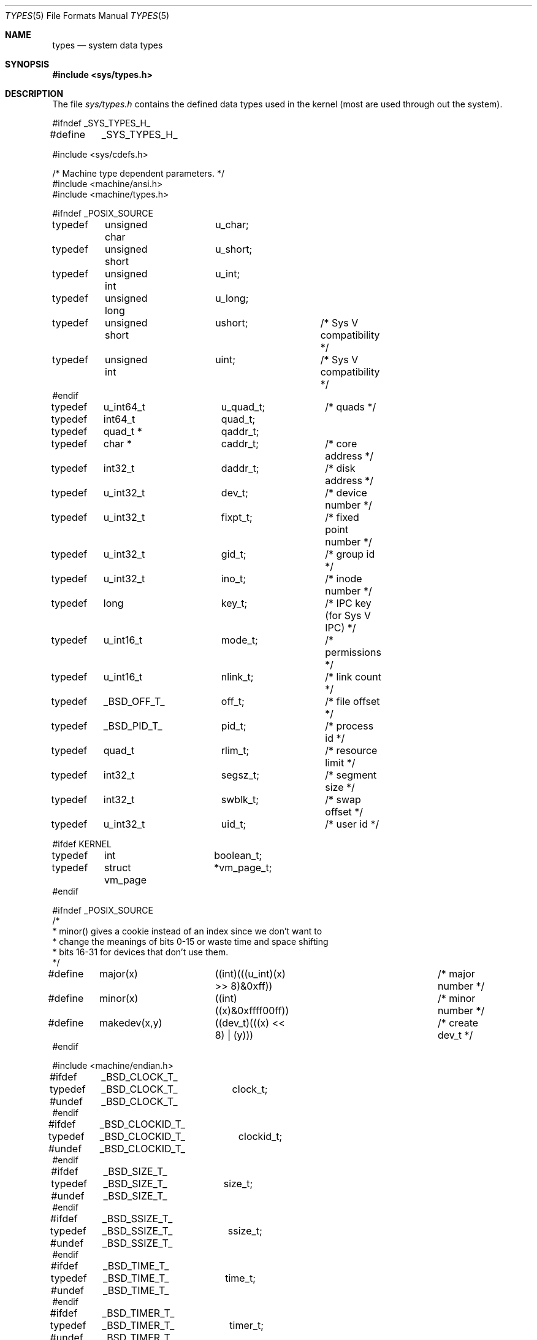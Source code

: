.\" Copyright (c) 1980, 1991, 1993
.\"	The Regents of the University of California.  All rights reserved.
.\"
.\" Redistribution and use in source and binary forms, with or without
.\" modification, are permitted provided that the following conditions
.\" are met:
.\" 1. Redistributions of source code must retain the above copyright
.\"    notice, this list of conditions and the following disclaimer.
.\" 2. Redistributions in binary form must reproduce the above copyright
.\"    notice, this list of conditions and the following disclaimer in the
.\"    documentation and/or other materials provided with the distribution.
.\" 3. All advertising materials mentioning features or use of this software
.\"    must display the following acknowledgement:
.\"	This product includes software developed by the University of
.\"	California, Berkeley and its contributors.
.\" 4. Neither the name of the University nor the names of its contributors
.\"    may be used to endorse or promote products derived from this software
.\"    without specific prior written permission.
.\"
.\" THIS SOFTWARE IS PROVIDED BY THE REGENTS AND CONTRIBUTORS ``AS IS'' AND
.\" ANY EXPRESS OR IMPLIED WARRANTIES, INCLUDING, BUT NOT LIMITED TO, THE
.\" IMPLIED WARRANTIES OF MERCHANTABILITY AND FITNESS FOR A PARTICULAR PURPOSE
.\" ARE DISCLAIMED.  IN NO EVENT SHALL THE REGENTS OR CONTRIBUTORS BE LIABLE
.\" FOR ANY DIRECT, INDIRECT, INCIDENTAL, SPECIAL, EXEMPLARY, OR CONSEQUENTIAL
.\" DAMAGES (INCLUDING, BUT NOT LIMITED TO, PROCUREMENT OF SUBSTITUTE GOODS
.\" OR SERVICES; LOSS OF USE, DATA, OR PROFITS; OR BUSINESS INTERRUPTION)
.\" HOWEVER CAUSED AND ON ANY THEORY OF LIABILITY, WHETHER IN CONTRACT, STRICT
.\" LIABILITY, OR TORT (INCLUDING NEGLIGENCE OR OTHERWISE) ARISING IN ANY WAY
.\" OUT OF THE USE OF THIS SOFTWARE, EVEN IF ADVISED OF THE POSSIBILITY OF
.\" SUCH DAMAGE.
.\"
.\"     @(#)types.5	8.1 (Berkeley) 6/5/93
.\"	$Id: types.5,v 1.8 1998/02/24 02:19:02 bde Exp $
.\"
.Dd June 5, 1993
.Dt TYPES 5
.Os BSD 4
.Sh NAME
.Nm types
.Nd system data types
.Sh SYNOPSIS
.Fd #include <sys/types.h>
.Sh DESCRIPTION
The file
.Pa sys/types.h
contains the defined data types used in the kernel (most are
used through out the system).
.Bd -literal
#ifndef _SYS_TYPES_H_
#define	_SYS_TYPES_H_

#include <sys/cdefs.h>

/* Machine type dependent parameters. */
#include <machine/ansi.h>
#include <machine/types.h>

#ifndef _POSIX_SOURCE
typedef	unsigned char	u_char;
typedef	unsigned short	u_short;
typedef	unsigned int	u_int;
typedef	unsigned long	u_long;
typedef	unsigned short	ushort;		/* Sys V compatibility */
typedef	unsigned int	uint;		/* Sys V compatibility */
#endif

typedef	u_int64_t	u_quad_t;	/* quads */
typedef	int64_t		quad_t;
typedef	quad_t *	qaddr_t;

typedef	char *		caddr_t;	/* core address */
typedef	int32_t		daddr_t;	/* disk address */
typedef	u_int32_t	dev_t;		/* device number */
typedef	u_int32_t	fixpt_t;	/* fixed point number */
typedef	u_int32_t	gid_t;		/* group id */
typedef	u_int32_t	ino_t;		/* inode number */
typedef	long		key_t;		/* IPC key (for Sys V IPC) */
typedef	u_int16_t	mode_t;		/* permissions */
typedef	u_int16_t	nlink_t;	/* link count */
typedef	_BSD_OFF_T_	off_t;		/* file offset */
typedef	_BSD_PID_T_	pid_t;		/* process id */
typedef	quad_t		rlim_t;		/* resource limit */
typedef	int32_t		segsz_t;	/* segment size */
typedef	int32_t		swblk_t;	/* swap offset */
typedef	u_int32_t	uid_t;		/* user id */

#ifdef KERNEL
typedef	int		boolean_t;
typedef	struct vm_page	*vm_page_t;
#endif

#ifndef _POSIX_SOURCE
/*
 * minor() gives a cookie instead of an index since we don't want to
 * change the meanings of bits 0-15 or waste time and space shifting
 * bits 16-31 for devices that don't use them.
 */
#define	major(x)	((int)(((u_int)(x) >> 8)&0xff))	/* major number */
#define	minor(x)	((int)((x)&0xffff00ff))		/* minor number */
#define	makedev(x,y)	((dev_t)(((x) << 8) | (y)))	/* create dev_t */
#endif

#include <machine/endian.h>

#ifdef	_BSD_CLOCK_T_
typedef	_BSD_CLOCK_T_	clock_t;
#undef	_BSD_CLOCK_T_
#endif

#ifdef	_BSD_CLOCKID_T_
typedef	_BSD_CLOCKID_T_	clockid_t;
#undef	_BSD_CLOCKID_T_
#endif

#ifdef	_BSD_SIZE_T_
typedef	_BSD_SIZE_T_	size_t;
#undef	_BSD_SIZE_T_
#endif

#ifdef	_BSD_SSIZE_T_
typedef	_BSD_SSIZE_T_	ssize_t;
#undef	_BSD_SSIZE_T_
#endif

#ifdef	_BSD_TIME_T_
typedef	_BSD_TIME_T_	time_t;
#undef	_BSD_TIME_T_
#endif

#ifdef	_BSD_TIMER_T_
typedef	_BSD_TIMER_T_	timer_t;
#undef	_BSD_TIMER_T_
#endif

#ifdef	_BSD_UINT8_T_
typedef	_BSD_UINT8_T_	uint8_t;
#undef	_BSD_UINT8_T_
#endif

#ifdef	_BSD_UINT16_T_
typedef	_BSD_UINT16_T_	uint16_t;
#undef	_BSD_UINT16_T_
#endif

#ifdef	_BSD_UINT32_T_
typedef	_BSD_UINT32_T_	uint32_t;
#undef	_BSD_UINT32_T_
#endif

#ifndef _POSIX_SOURCE
#define	NBBY	8		/* number of bits in a byte */

/*
 * Select uses bit masks of file descriptors in longs.  These macros
 * manipulate such bit fields (the filesystem macros use chars).
 * FD_SETSIZE may be defined by the user, but the default here should
 * be enough for most uses.
 */
#ifndef	FD_SETSIZE
#define	FD_SETSIZE	1024
#endif

typedef	long	fd_mask;
#define	NFDBITS	(sizeof(fd_mask) * NBBY)	/* bits per mask */

#ifndef howmany
#define	howmany(x, y)	(((x) + ((y) - 1)) / (y))
#endif

typedef	struct fd_set {
	fd_mask	fds_bits[howmany(FD_SETSIZE, NFDBITS)];
} fd_set;

#define	FD_SET(n, p)	((p)->fds_bits[(n)/NFDBITS] |= (1 << ((n) % NFDBITS)))
#define	FD_CLR(n, p)	((p)->fds_bits[(n)/NFDBITS] &= ~(1 << ((n) % NFDBITS)))
#define	FD_ISSET(n, p)	((p)->fds_bits[(n)/NFDBITS] & (1 << ((n) % NFDBITS)))
#define	FD_COPY(f, t)	bcopy(f, t, sizeof(*(f)))
#define	FD_ZERO(p)	bzero(p, sizeof(*(p)))

/*
 * These declarations belong elsewhere, but are repeated here and in
 * <stdio.h> to give broken programs a better chance of working with
 * 64-bit off_t's.
 */
#ifndef KERNEL
__BEGIN_DECLS
#ifndef _FTRUNCATE_DECLARED
#define	_FTRUNCATE_DECLARED
int	 ftruncate __P((int, off_t));
#endif
#ifndef _LSEEK_DECLARED
#define	_LSEEK_DECLARED
off_t	 lseek __P((int, off_t, int));
#endif
#ifndef _MMAP_DECLARED
#define	_MMAP_DECLARED
void *	 mmap __P((void *, size_t, int, int, int, off_t));
#endif
#ifndef _TRUNCATE_DECLARED
#define	_TRUNCATE_DECLARED
int	 truncate __P((const char *, off_t));
#endif
__END_DECLS
#endif /* !KERNEL */

#endif /* !_POSIX_SOURCE */

#endif /* !_SYS_TYPES_H_ */
.Ed
.Sh SEE ALSO
.Xr gdb 1 ,
.Xr lseek 2 ,
.Xr time 3 ,
.Xr fs 5
.Sh HISTORY
A
.Nm
file appeared in
.At v7 .
